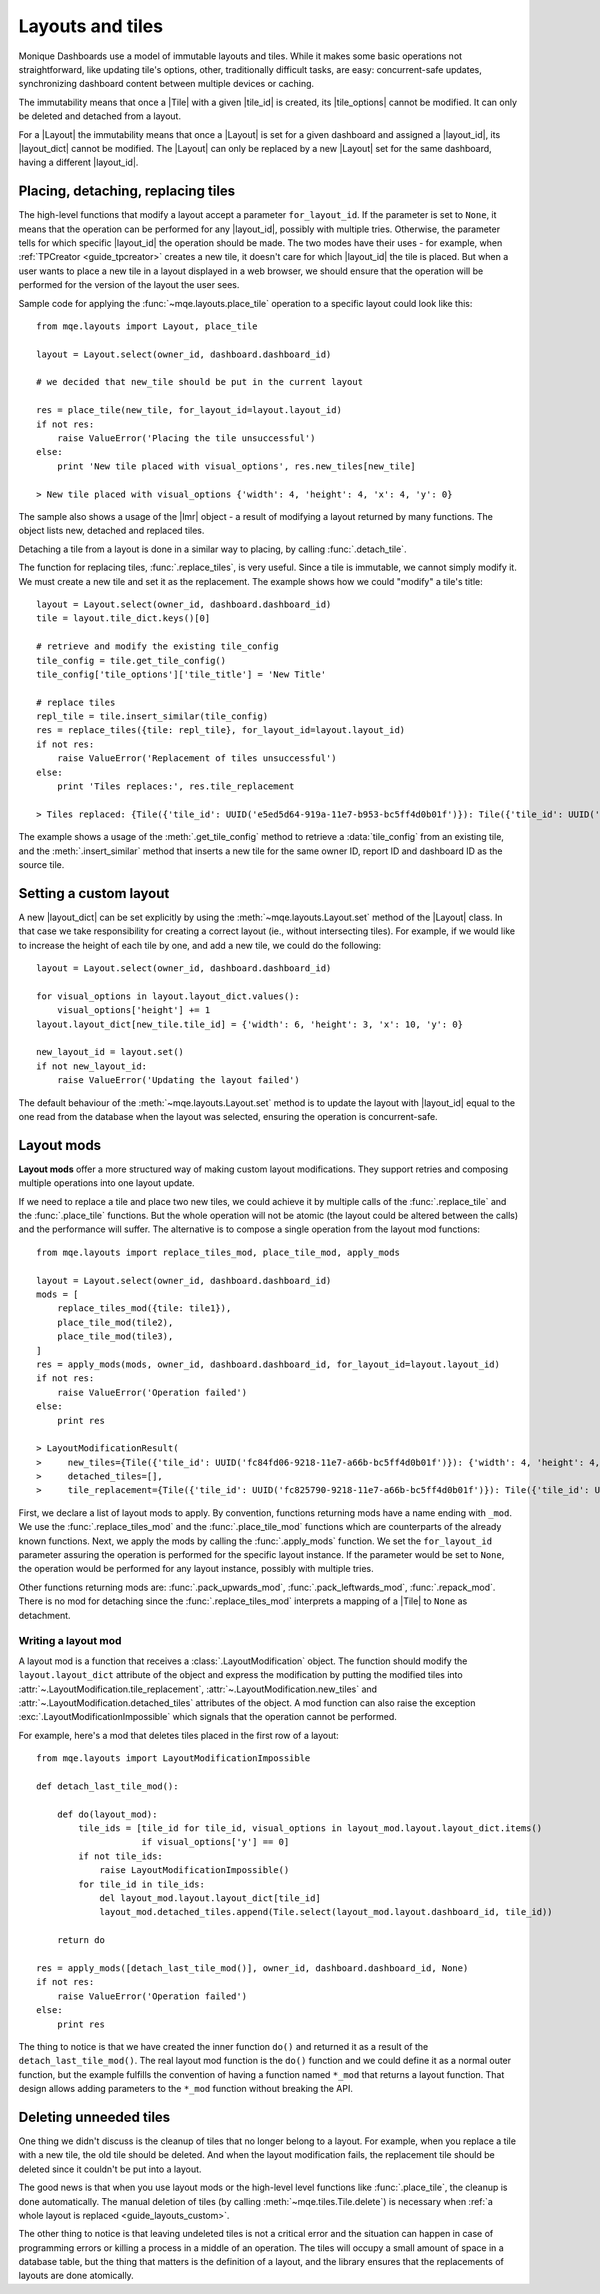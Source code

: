 .. _guide_layouts:

Layouts and tiles
=================

Monique Dashboards use a model of immutable layouts and tiles. While it makes some basic operations not straightforward, like updating tile's options, other, traditionally difficult tasks, are easy: concurrent-safe updates, synchronizing dashboard content between multiple devices or caching.

The immutability means that once a |Tile| with a given |tile_id| is created, its |tile_options| cannot be modified. It can only be deleted and detached from a layout.

For a |Layout| the immutability means that once a |Layout| is set for a given dashboard and assigned a |layout_id|, its |layout_dict| cannot be modified. The |Layout| can only be replaced by a new |Layout| set for the same dashboard, having a different |layout_id|.


Placing, detaching, replacing tiles
-----------------------------------

The high-level functions that modify a layout accept a parameter ``for_layout_id``. If the parameter is set to ``None``, it means that the operation can be performed for any |layout_id|, possibly with multiple tries. Otherwise, the parameter tells for which specific |layout_id| the operation should be made. The two modes have their uses - for example, when :ref:`TPCreator <guide_tpcreator>` creates a new tile, it doesn't care for which |layout_id| the tile is placed. But when a user wants to place a new tile in a layout displayed in a web browser, we should ensure that the operation will be performed for the version of the layout the user sees.

Sample code for applying the :func:`~mqe.layouts.place_tile` operation to a specific layout could look like this::

    from mqe.layouts import Layout, place_tile

    layout = Layout.select(owner_id, dashboard.dashboard_id)

    # we decided that new_tile should be put in the current layout

    res = place_tile(new_tile, for_layout_id=layout.layout_id)
    if not res:
        raise ValueError('Placing the tile unsuccessful')
    else:
        print 'New tile placed with visual_options', res.new_tiles[new_tile]

    > New tile placed with visual_options {'width': 4, 'height': 4, 'x': 4, 'y': 0}

The sample also shows a usage of the |lmr| object - a result of modifying a layout returned by many functions. The object lists new, detached and replaced tiles.

Detaching a tile from a layout is done in a similar way to placing, by calling :func:`.detach_tile`.

The function for replacing tiles, :func:`.replace_tiles`, is very useful. Since a tile is immutable, we cannot simply modify it. We must create a new tile and set it as the replacement. The example shows how we could "modify" a tile's title::

    layout = Layout.select(owner_id, dashboard.dashboard_id)
    tile = layout.tile_dict.keys()[0]

    # retrieve and modify the existing tile_config
    tile_config = tile.get_tile_config()
    tile_config['tile_options']['tile_title'] = 'New Title'

    # replace tiles
    repl_tile = tile.insert_similar(tile_config)
    res = replace_tiles({tile: repl_tile}, for_layout_id=layout.layout_id)
    if not res:
        raise ValueError('Replacement of tiles unsuccessful')
    else:
        print 'Tiles replaces:', res.tile_replacement

    > Tiles replaced: {Tile({'tile_id': UUID('e5ed5d64-919a-11e7-b953-bc5ff4d0b01f')}): Tile({'tile_id': UUID('e5f31b46-919a-11e7-b953-bc5ff4d0b01f')})}

The example shows a usage of the :meth:`.get_tile_config` method to retrieve a :data:`tile_config` from an existing tile, and the :meth:`.insert_similar` method that inserts a new tile for the same owner ID, report ID and dashboard ID as the source tile.


.. _guide_layouts_custom:

Setting a custom layout
-----------------------

A new |layout_dict| can be set explicitly by using the :meth:`~mqe.layouts.Layout.set` method of the |Layout| class. In that case we take responsibility for creating a correct layout (ie., without intersecting tiles). For example, if we would like to increase the height of each tile by one, and add a new tile, we could do the following::

    layout = Layout.select(owner_id, dashboard.dashboard_id)

    for visual_options in layout.layout_dict.values():
        visual_options['height'] += 1
    layout.layout_dict[new_tile.tile_id] = {'width': 6, 'height': 3, 'x': 10, 'y': 0}

    new_layout_id = layout.set()
    if not new_layout_id:
        raise ValueError('Updating the layout failed')

The default behaviour of the :meth:`~mqe.layouts.Layout.set` method is to update the layout with |layout_id| equal to the one read from the database when the layout was selected, ensuring the operation is concurrent-safe.


Layout mods
-----------
**Layout mods** offer a more structured way of making custom layout modifications. They support retries and composing multiple operations into one layout update.

If we need to replace a tile and place two new tiles, we could achieve it by multiple calls of the :func:`.replace_tile` and the :func:`.place_tile` functions. But the whole operation will not be atomic (the layout could be altered between the calls) and the performance will suffer. The alternative is to compose a single operation from the layout mod functions::

    from mqe.layouts import replace_tiles_mod, place_tile_mod, apply_mods

    layout = Layout.select(owner_id, dashboard.dashboard_id)
    mods = [
        replace_tiles_mod({tile: tile1}),
        place_tile_mod(tile2),
        place_tile_mod(tile3),
    ]
    res = apply_mods(mods, owner_id, dashboard.dashboard_id, for_layout_id=layout.layout_id)
    if not res:
        raise ValueError('Operation failed')
    else:
        print res

    > LayoutModificationResult(
    >     new_tiles={Tile({'tile_id': UUID('fc84fd06-9218-11e7-a66b-bc5ff4d0b01f')}): {'width': 4, 'height': 4, 'x': 8, 'y': 0}, Tile({'tile_id': UUID('fc8537f8-9218-11e7-a66b-bc5ff4d0b01f')}): {'width': 4, 'height': 4, 'x': 8, 'y': 4}},
    >     detached_tiles=[],
    >     tile_replacement={Tile({'tile_id': UUID('fc825790-9218-11e7-a66b-bc5ff4d0b01f')}): Tile({'tile_id': UUID('fc84ca16-9218-11e7-a66b-bc5ff4d0b01f')})})

First, we declare a list of layout mods to apply. By convention, functions returning mods have a name ending with ``_mod``. We use the :func:`.replace_tiles_mod` and the :func:`.place_tile_mod` functions which are counterparts of the already known functions. Next, we apply the mods by calling the :func:`.apply_mods` function. We set the ``for_layout_id`` parameter assuring the operation is performed for the specific layout instance. If the parameter would be set to ``None``, the operation would be performed for any layout instance, possibly with multiple tries.

Other functions returning mods are: :func:`.pack_upwards_mod`, :func:`.pack_leftwards_mod`, :func:`.repack_mod`. There is no mod for detaching since the :func:`.replace_tiles_mod` interprets a mapping of a |Tile| to ``None`` as detachment.


Writing a layout mod
^^^^^^^^^^^^^^^^^^^^

A layout mod is a function that receives a :class:`.LayoutModification` object. The function should modify the ``layout.layout_dict`` attribute of the object and express the modification by putting the modified tiles into :attr:`~.LayoutModification.tile_replacement`, :attr:`~.LayoutModification.new_tiles` and :attr:`~.LayoutModification.detached_tiles` attributes of the object. A mod function can also raise the exception :exc:`.LayoutModificationImpossible` which signals that the operation cannot be performed.

For example, here's a mod that deletes tiles placed in the first row of a layout::

    from mqe.layouts import LayoutModificationImpossible

    def detach_last_tile_mod():

        def do(layout_mod):
            tile_ids = [tile_id for tile_id, visual_options in layout_mod.layout.layout_dict.items()
                        if visual_options['y'] == 0]
            if not tile_ids:
                raise LayoutModificationImpossible()
            for tile_id in tile_ids:
                del layout_mod.layout.layout_dict[tile_id]
                layout_mod.detached_tiles.append(Tile.select(layout_mod.layout.dashboard_id, tile_id))

        return do

    res = apply_mods([detach_last_tile_mod()], owner_id, dashboard.dashboard_id, None)
    if not res:
        raise ValueError('Operation failed')
    else:
        print res

The thing to notice is that we have created the inner function ``do()`` and returned it as a result of the ``detach_last_tile_mod()``. The real layout mod function is the ``do()`` function and we could define it as a normal outer function, but the example fulfills the convention of having a function named ``*_mod`` that returns a layout function. That design allows adding parameters to the ``*_mod`` function without breaking the API.


Deleting unneeded tiles
-----------------------

One thing we didn't discuss is the cleanup of tiles that no longer belong to a layout. For example, when you replace a tile with a new tile, the old tile should be deleted. And when the layout modification fails, the replacement tile should be deleted since it couldn't be put into a layout.

The good news is that when you use layout mods or the high-level level functions like :func:`.place_tile`, the cleanup is done automatically. The manual deletion of tiles (by calling :meth:`~mqe.tiles.Tile.delete`) is necessary when :ref:`a whole layout is replaced <guide_layouts_custom>`.

The other thing to notice is that leaving undeleted tiles is not a critical error and the situation can happen in case of programming errors or killing a process in a middle of an operation. The tiles will occupy a small amount of space in a database table, but the thing that matters is the definition of a layout, and the library ensures that the replacements of layouts are done atomically.
